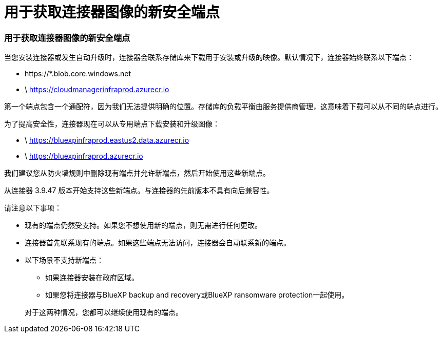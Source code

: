 = 用于获取连接器图像的新安全端点
:allow-uri-read: 




=== 用于获取连接器图像的新安全端点

当您安装连接器或发生自动升级时，连接器会联系存储库来下载用于安装或升级的映像。默认情况下，连接器始终联系以下端点：

* \https://*.blob.core.windows.net
* \ https://cloudmanagerinfraprod.azurecr.io


第一个端点包含一个通配符，因为我们无法提供明确的位置。存储库的负载平衡由服务提供商管理，这意味着下载可以从不同的端点进行。

为了提高安全性，连接器现在可以从专用端点下载安装和升级图像：

* \ https://bluexpinfraprod.eastus2.data.azurecr.io
* \ https://bluexpinfraprod.azurecr.io


我们建议您从防火墙规则中删除现有端点并允许新端点，然后开始使用这些新端点。

从连接器 3.9.47 版本开始支持这些新端点。与连接器的先前版本不具有向后兼容性。

请注意以下事项：

* 现有的端点仍然受支持。如果您不想使用新的端点，则无需进行任何更改。
* 连接器首先联系现有的端点。如果这些端点无法访问，连接器会自动联系新的端点。
* 以下场景不支持新端点：
+
** 如果连接器安装在政府区域。
** 如果您将连接器与BlueXP backup and recovery或BlueXP ransomware protection一起使用。


+
对于这两种情况，您都可以继续使用现有的端点。


